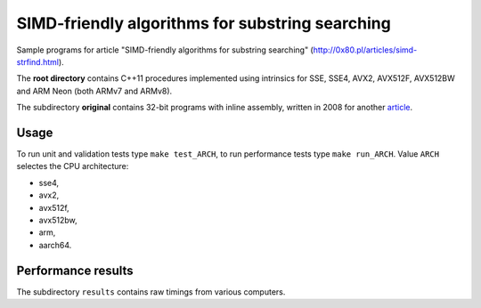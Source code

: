 ================================================================================
             SIMD-friendly algorithms for substring searching
================================================================================

Sample programs for article "SIMD-friendly algorithms for substring searching"
(http://0x80.pl/articles/simd-strfind.html).

The **root directory** contains C++11 procedures implemented using intrinsics
for SSE, SSE4, AVX2, AVX512F, AVX512BW and ARM Neon (both ARMv7 and ARMv8).

The subdirectory **original** contains 32-bit programs with inline assembly,
written in 2008 for another article__.

__ http://0x80.pl/articles/sse4_substring_locate.html


Usage
------------------------------------------------------------------------

To run unit and validation tests type ``make test_ARCH``, to run
performance tests type ``make run_ARCH``. Value ``ARCH`` selectes
the CPU architecture:

* sse4,
* avx2,
* avx512f,
* avx512bw,
* arm,
* aarch64.


Performance results
------------------------------------------------------------------------

The subdirectory ``results`` contains raw timings from various computers.
